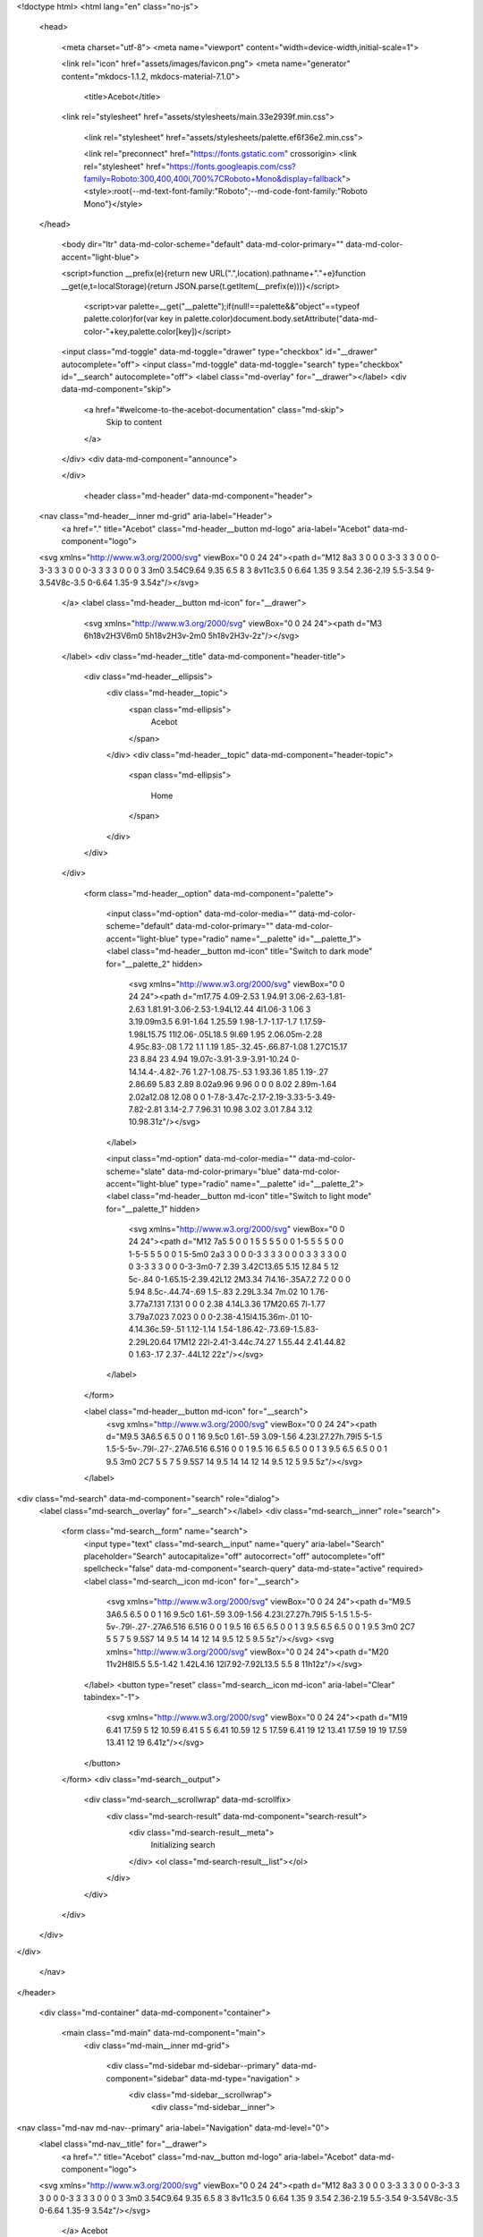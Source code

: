 
<!doctype html>
<html lang="en" class="no-js">
  <head>
    
      <meta charset="utf-8">
      <meta name="viewport" content="width=device-width,initial-scale=1">
      
      
      
      
      <link rel="icon" href="assets/images/favicon.png">
      <meta name="generator" content="mkdocs-1.1.2, mkdocs-material-7.1.0">
    
    
      
        <title>Acebot</title>
      
    
    
      <link rel="stylesheet" href="assets/stylesheets/main.33e2939f.min.css">
      
        
        <link rel="stylesheet" href="assets/stylesheets/palette.ef6f36e2.min.css">
        
      
    
    
    
      
        
        <link rel="preconnect" href="https://fonts.gstatic.com" crossorigin>
        <link rel="stylesheet" href="https://fonts.googleapis.com/css?family=Roboto:300,400,400i,700%7CRoboto+Mono&display=fallback">
        <style>:root{--md-text-font-family:"Roboto";--md-code-font-family:"Roboto Mono"}</style>
      
    
    
    
    
      
    
    
  </head>
  
  
    
    
      
    
    
    
    
    <body dir="ltr" data-md-color-scheme="default" data-md-color-primary="" data-md-color-accent="light-blue">
  
    
    <script>function __prefix(e){return new URL(".",location).pathname+"."+e}function __get(e,t=localStorage){return JSON.parse(t.getItem(__prefix(e)))}</script>
    
      <script>var palette=__get("__palette");if(null!==palette&&"object"==typeof palette.color)for(var key in palette.color)document.body.setAttribute("data-md-color-"+key,palette.color[key])</script>
    
    <input class="md-toggle" data-md-toggle="drawer" type="checkbox" id="__drawer" autocomplete="off">
    <input class="md-toggle" data-md-toggle="search" type="checkbox" id="__search" autocomplete="off">
    <label class="md-overlay" for="__drawer"></label>
    <div data-md-component="skip">
      
        
        <a href="#welcome-to-the-acebot-documentation" class="md-skip">
          Skip to content
        </a>
      
    </div>
    <div data-md-component="announce">
      
    </div>
    
      <header class="md-header" data-md-component="header">
  <nav class="md-header__inner md-grid" aria-label="Header">
    <a href="." title="Acebot" class="md-header__button md-logo" aria-label="Acebot" data-md-component="logo">
      
  
  <svg xmlns="http://www.w3.org/2000/svg" viewBox="0 0 24 24"><path d="M12 8a3 3 0 0 0 3-3 3 3 0 0 0-3-3 3 3 0 0 0-3 3 3 3 0 0 0 3 3m0 3.54C9.64 9.35 6.5 8 3 8v11c3.5 0 6.64 1.35 9 3.54 2.36-2.19 5.5-3.54 9-3.54V8c-3.5 0-6.64 1.35-9 3.54z"/></svg>

    </a>
    <label class="md-header__button md-icon" for="__drawer">
      <svg xmlns="http://www.w3.org/2000/svg" viewBox="0 0 24 24"><path d="M3 6h18v2H3V6m0 5h18v2H3v-2m0 5h18v2H3v-2z"/></svg>
    </label>
    <div class="md-header__title" data-md-component="header-title">
      <div class="md-header__ellipsis">
        <div class="md-header__topic">
          <span class="md-ellipsis">
            Acebot
          </span>
        </div>
        <div class="md-header__topic" data-md-component="header-topic">
          <span class="md-ellipsis">
            
              Home
            
          </span>
        </div>
      </div>
    </div>
    
      <form class="md-header__option" data-md-component="palette">
        
          
          
          <input class="md-option" data-md-color-media="" data-md-color-scheme="default" data-md-color-primary="" data-md-color-accent="light-blue" type="radio" name="__palette" id="__palette_1">
          <label class="md-header__button md-icon" title="Switch to dark mode" for="__palette_2" hidden>
            <svg xmlns="http://www.w3.org/2000/svg" viewBox="0 0 24 24"><path d="m17.75 4.09-2.53 1.94.91 3.06-2.63-1.81-2.63 1.81.91-3.06-2.53-1.94L12.44 4l1.06-3 1.06 3 3.19.09m3.5 6.91-1.64 1.25.59 1.98-1.7-1.17-1.7 1.17.59-1.98L15.75 11l2.06-.05L18.5 9l.69 1.95 2.06.05m-2.28 4.95c.83-.08 1.72 1.1 1.19 1.85-.32.45-.66.87-1.08 1.27C15.17 23 8.84 23 4.94 19.07c-3.91-3.9-3.91-10.24 0-14.14.4-.4.82-.76 1.27-1.08.75-.53 1.93.36 1.85 1.19-.27 2.86.69 5.83 2.89 8.02a9.96 9.96 0 0 0 8.02 2.89m-1.64 2.02a12.08 12.08 0 0 1-7.8-3.47c-2.17-2.19-3.33-5-3.49-7.82-2.81 3.14-2.7 7.96.31 10.98 3.02 3.01 7.84 3.12 10.98.31z"/></svg>
          </label>
        
          
          
          <input class="md-option" data-md-color-media="" data-md-color-scheme="slate" data-md-color-primary="blue" data-md-color-accent="light-blue" type="radio" name="__palette" id="__palette_2">
          <label class="md-header__button md-icon" title="Switch to light mode" for="__palette_1" hidden>
            <svg xmlns="http://www.w3.org/2000/svg" viewBox="0 0 24 24"><path d="M12 7a5 5 0 0 1 5 5 5 5 0 0 1-5 5 5 5 0 0 1-5-5 5 5 0 0 1 5-5m0 2a3 3 0 0 0-3 3 3 3 0 0 0 3 3 3 3 0 0 0 3-3 3 3 0 0 0-3-3m0-7 2.39 3.42C13.65 5.15 12.84 5 12 5c-.84 0-1.65.15-2.39.42L12 2M3.34 7l4.16-.35A7.2 7.2 0 0 0 5.94 8.5c-.44.74-.69 1.5-.83 2.29L3.34 7m.02 10 1.76-3.77a7.131 7.131 0 0 0 2.38 4.14L3.36 17M20.65 7l-1.77 3.79a7.023 7.023 0 0 0-2.38-4.15l4.15.36m-.01 10-4.14.36c.59-.51 1.12-1.14 1.54-1.86.42-.73.69-1.5.83-2.29L20.64 17M12 22l-2.41-3.44c.74.27 1.55.44 2.41.44.82 0 1.63-.17 2.37-.44L12 22z"/></svg>
          </label>
        
      </form>
    
    
    
      <label class="md-header__button md-icon" for="__search">
        <svg xmlns="http://www.w3.org/2000/svg" viewBox="0 0 24 24"><path d="M9.5 3A6.5 6.5 0 0 1 16 9.5c0 1.61-.59 3.09-1.56 4.23l.27.27h.79l5 5-1.5 1.5-5-5v-.79l-.27-.27A6.516 6.516 0 0 1 9.5 16 6.5 6.5 0 0 1 3 9.5 6.5 6.5 0 0 1 9.5 3m0 2C7 5 5 7 5 9.5S7 14 9.5 14 14 12 14 9.5 12 5 9.5 5z"/></svg>
      </label>
      
<div class="md-search" data-md-component="search" role="dialog">
  <label class="md-search__overlay" for="__search"></label>
  <div class="md-search__inner" role="search">
    <form class="md-search__form" name="search">
      <input type="text" class="md-search__input" name="query" aria-label="Search" placeholder="Search" autocapitalize="off" autocorrect="off" autocomplete="off" spellcheck="false" data-md-component="search-query" data-md-state="active" required>
      <label class="md-search__icon md-icon" for="__search">
        <svg xmlns="http://www.w3.org/2000/svg" viewBox="0 0 24 24"><path d="M9.5 3A6.5 6.5 0 0 1 16 9.5c0 1.61-.59 3.09-1.56 4.23l.27.27h.79l5 5-1.5 1.5-5-5v-.79l-.27-.27A6.516 6.516 0 0 1 9.5 16 6.5 6.5 0 0 1 3 9.5 6.5 6.5 0 0 1 9.5 3m0 2C7 5 5 7 5 9.5S7 14 9.5 14 14 12 14 9.5 12 5 9.5 5z"/></svg>
        <svg xmlns="http://www.w3.org/2000/svg" viewBox="0 0 24 24"><path d="M20 11v2H8l5.5 5.5-1.42 1.42L4.16 12l7.92-7.92L13.5 5.5 8 11h12z"/></svg>
      </label>
      <button type="reset" class="md-search__icon md-icon" aria-label="Clear" tabindex="-1">
        <svg xmlns="http://www.w3.org/2000/svg" viewBox="0 0 24 24"><path d="M19 6.41 17.59 5 12 10.59 6.41 5 5 6.41 10.59 12 5 17.59 6.41 19 12 13.41 17.59 19 19 17.59 13.41 12 19 6.41z"/></svg>
      </button>
    </form>
    <div class="md-search__output">
      <div class="md-search__scrollwrap" data-md-scrollfix>
        <div class="md-search-result" data-md-component="search-result">
          <div class="md-search-result__meta">
            Initializing search
          </div>
          <ol class="md-search-result__list"></ol>
        </div>
      </div>
    </div>
  </div>
</div>
    
    
  </nav>
</header>
    
    <div class="md-container" data-md-component="container">
      
      
        
      
      <main class="md-main" data-md-component="main">
        <div class="md-main__inner md-grid">
          
            
              
              <div class="md-sidebar md-sidebar--primary" data-md-component="sidebar" data-md-type="navigation" >
                <div class="md-sidebar__scrollwrap">
                  <div class="md-sidebar__inner">
                    


<nav class="md-nav md-nav--primary" aria-label="Navigation" data-md-level="0">
  <label class="md-nav__title" for="__drawer">
    <a href="." title="Acebot" class="md-nav__button md-logo" aria-label="Acebot" data-md-component="logo">
      
  
  <svg xmlns="http://www.w3.org/2000/svg" viewBox="0 0 24 24"><path d="M12 8a3 3 0 0 0 3-3 3 3 0 0 0-3-3 3 3 0 0 0-3 3 3 3 0 0 0 3 3m0 3.54C9.64 9.35 6.5 8 3 8v11c3.5 0 6.64 1.35 9 3.54 2.36-2.19 5.5-3.54 9-3.54V8c-3.5 0-6.64 1.35-9 3.54z"/></svg>

    </a>
    Acebot
  </label>
  
  <ul class="md-nav__list" data-md-scrollfix>
    
      
      
      

  
  
    
  
  
    <li class="md-nav__item md-nav__item--active">
      
      <input class="md-nav__toggle md-toggle" data-md-toggle="toc" type="checkbox" id="__toc">
      
        
      
      
        <label class="md-nav__link md-nav__link--active" for="__toc">
          Home
          <span class="md-nav__icon md-icon"></span>
        </label>
      
      <a href="." class="md-nav__link md-nav__link--active">
        Home
      </a>
      
        
<nav class="md-nav md-nav--secondary" aria-label="Table of contents">
  
  
    
  
  
    <label class="md-nav__title" for="__toc">
      <span class="md-nav__icon md-icon"></span>
      Table of contents
    </label>
    <ul class="md-nav__list" data-md-component="toc" data-md-scrollfix>
      
        <li class="md-nav__item">
  <a href="#what-is-acebot" class="md-nav__link">
    What is Acebot?
  </a>
  
</li>
      
        <li class="md-nav__item">
  <a href="#useful-links" class="md-nav__link">
    Useful links
  </a>
  
</li>
      
    </ul>
  
</nav>
      
    </li>
  

    
      
      
      

  
  
  
    <li class="md-nav__item">
      <a href="mods/" class="md-nav__link">
        Modules
      </a>
    </li>
  

    
      
      
      

  
  
  
    <li class="md-nav__item">
      <a href="features/" class="md-nav__link">
        Features and commands
      </a>
    </li>
  

    
      
      
      

  
  
  
    <li class="md-nav__item">
      <a href="helplinks/" class="md-nav__link">
        Help
      </a>
    </li>
  

    
      
      
      

  
  
  
    <li class="md-nav__item">
      <a href="faq/" class="md-nav__link">
        FAQ
      </a>
    </li>
  

    
      
      
      

  
  
  
    <li class="md-nav__item">
      <a href="changes/" class="md-nav__link">
        Changelog
      </a>
    </li>
  

    
  </ul>
</nav>
                  </div>
                </div>
              </div>
            
            
              
              <div class="md-sidebar md-sidebar--secondary" data-md-component="sidebar" data-md-type="toc" >
                <div class="md-sidebar__scrollwrap">
                  <div class="md-sidebar__inner">
                    
<nav class="md-nav md-nav--secondary" aria-label="Table of contents">
  
  
    
  
  
    <label class="md-nav__title" for="__toc">
      <span class="md-nav__icon md-icon"></span>
      Table of contents
    </label>
    <ul class="md-nav__list" data-md-component="toc" data-md-scrollfix>
      
        <li class="md-nav__item">
  <a href="#what-is-acebot" class="md-nav__link">
    What is Acebot?
  </a>
  
</li>
      
        <li class="md-nav__item">
  <a href="#useful-links" class="md-nav__link">
    Useful links
  </a>
  
</li>
      
    </ul>
  
</nav>
                  </div>
                </div>
              </div>
            
          
          <div class="md-content" data-md-component="content">
            <article class="md-content__inner md-typeset">
              
                
                
                <h1 id="welcome-to-the-acebot-documentation">Welcome to the Acebot documentation.</h1>
<p>Here outlines features and things to help you if needed.
If you have any questions feel free to join our <a href="https://google.com">discord</a>.</p>
<h3 id="what-is-acebot">What is Acebot?</h3>
<p>Acebot is a multipurpose bot containing features such as moderation, deleted message logging, random commands, and more.</p>
<h3 id="useful-links">Useful links</h3>
<p><a href="https://discord.gg/yQe4nQfrjX">Discord</a> For support. <br />
<a href="https://twitter.com/AceBotTwT">Twitter</a> For general questions.<br />
<a href="https://github.com/ItsJustIce02/AceBotReports">Github Issues</a> To report bugs.<br />
<a href="https://trello.com/b/6Xl4fC2U/acebot">Trello</a> For viewing progress.</p>
                
              
              
                


              
            </article>
          </div>
        </div>
        
      </main>
      
        
<footer class="md-footer">
  
    <nav class="md-footer__inner md-grid" aria-label="Footer">
      
      
        <a href="mods/" class="md-footer__link md-footer__link--next" rel="next">
          <div class="md-footer__title">
            <div class="md-ellipsis">
              <span class="md-footer__direction">
                Next
              </span>
              Modules
            </div>
          </div>
          <div class="md-footer__button md-icon">
            <svg xmlns="http://www.w3.org/2000/svg" viewBox="0 0 24 24"><path d="M4 11v2h12l-5.5 5.5 1.42 1.42L19.84 12l-7.92-7.92L10.5 5.5 16 11H4z"/></svg>
          </div>
        </a>
      
    </nav>
  
  <div class="md-footer-meta md-typeset">
    <div class="md-footer-meta__inner md-grid">
      <div class="md-footer-copyright">
        
          <div class="md-footer-copyright__highlight">
            © ./Odaya 2021
          </div>
        
        Made with
        <a href="https://squidfunk.github.io/mkdocs-material/" target="_blank" rel="noopener">
          Material for MkDocs
        </a>
        
      </div>
      
    </div>
  </div>
</footer>
      
    </div>
    <div class="md-dialog" data-md-component="dialog">
      <div class="md-dialog__inner md-typeset"></div>
    </div>
    <script id="__config" type="application/json">{"base": ".", "features": [], "translations": {"clipboard.copy": "Copy to clipboard", "clipboard.copied": "Copied to clipboard", "search.config.lang": "en", "search.config.pipeline": "trimmer, stopWordFilter", "search.config.separator": "[\\s\\-]+", "search.placeholder": "Search", "search.result.placeholder": "Type to start searching", "search.result.none": "No matching documents", "search.result.one": "1 matching document", "search.result.other": "# matching documents", "search.result.more.one": "1 more on this page", "search.result.more.other": "# more on this page", "search.result.term.missing": "Missing"}, "search": "assets/javascripts/workers/search.fe42c31b.min.js", "version": null}</script>
    
    
      <script src="assets/javascripts/bundle.d892486b.min.js"></script>
      
    
  </body>
</html>
